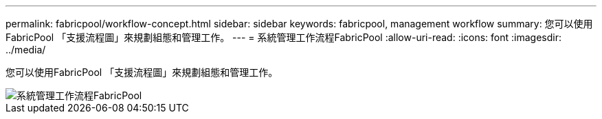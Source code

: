 ---
permalink: fabricpool/workflow-concept.html 
sidebar: sidebar 
keywords: fabricpool, management workflow 
summary: 您可以使用FabricPool 「支援流程圖」來規劃組態和管理工作。 
---
= 系統管理工作流程FabricPool
:allow-uri-read: 
:icons: font
:imagesdir: ../media/


[role="lead"]
您可以使用FabricPool 「支援流程圖」來規劃組態和管理工作。

image::../media/fabricpool-management-workflow.gif[系統管理工作流程FabricPool]
